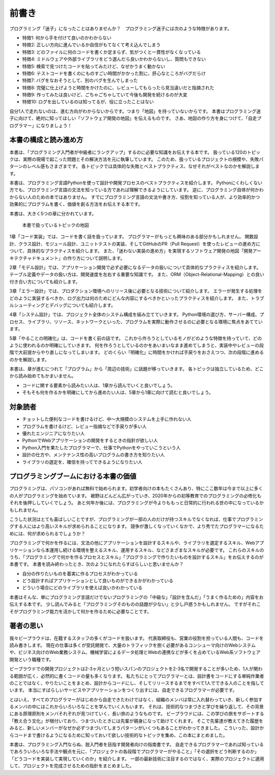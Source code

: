 ======
前書き
======

プログラミング「迷子」になったことはありませんか？　プログラミング迷子には次のような特徴があります。

- 特徴1: 何から手を付けて良いのかわからない
- 特徴2: 正しい方向に進んでいるか自信がもてなくて考え込んでしまう
- 特徴3: どのファイルに何のコードを書くか定まらず、気がつくと一貫性がなくなっている
- 特徴4: ミドルウェアや外部ライブラリをどう選んだら良いかわからないし、質問もできない
- 特徴5: 検索で見つけたコードを貼ってみたけど、なぜかうまく動かない
- 特徴6: テストコードを書くのにものすごい時間がかかった割に、肝心なところがバグだらけ
- 特徴7: バグをなおそうとして、別のバグを生んでしまった
- 特徴8: 完璧に仕上げようと時間をかけたのに、レビューしてもらったら見当違いだと指摘された
- 特徴9: 作ってみたは良いけど、ごちゃごちゃしていて今後も開発を続けるのが大変
- 特徴10: ログを出しているのは知ってるが、役に立ったことはない

自分1人で走れないのは、進む方向がわからないからです。つまり「地図」を持っていないからです。
本書はプログラミング迷子に向けて、絶対に知ってほしい「ソフトウェア開発の地図」を伝えるものです。
さあ、地図の作り方を身につけて、「自走プログラマー」になりましょう！

本書の構成と読み進め方
======================

本書は、「プログラミング入門者が中級者にランクアップ」するのに必要な知識をお伝えする本です。
扱っている120のトピックは、実際の現場で起こった問題とその解決方法を元に執筆しています。
このため、扱っているプロジェクトの規模や、失敗パターンのレベル感もさまざまです。
各トピックでは具体的な失敗とベストプラクティス、なぜそれがベストなのかを解説します。

本書は、プログラミング言語Pythonを使って設計や開発プロセスのベストプラクティスを紹介します。
Pythonにくわしくない方でも、プログラミング言語の文法を知っている方であれば理解できるようにしています。
逆に、プログラミング自体が何かわからない人のための本ではありません。
すでにプログラミング言語の文法や書き方、役割を知っている人が、より効率的かつ効果的にプログラムを書く、価値を創る方法をお伝えする本です。

本書は、大きく5つの章に分かれています。

.. figure:: _static/map-all.png

   本書で扱っているトピックの地図

1章「コード実装」では、コードを書く話を扱っています。
プログラマーがもっとも興味のある部分かもしれません。
関数設計、クラス設計、モジュール設計、ユニットテストの実装、そしてGitHubのPR（Pull Request）を使ったレビューの進め方について、具体的なプラクティスを紹介します。
また、「迷わない実装の進め方」を実現するソフトウェア開発の地図「開発アーキテクチャドキュメント」の作り方について説明します。

2章「モデル設計」では、アプリケーション開発で必ず必要になるデータの扱いについて具体的なプラクティスを紹介します。
テーブル定義やデータの扱い方は、開発速度を左右する重要な知識です。
また、ORM（Object-Relational-Mapping）との良い付き合い方についても紹介します。

3章「エラー設計」では、プロダクション環境へのリリース後に必要となる技術について紹介します。
エラーが発生する処理をどのように実装するべきか、ログ出力は何のためにどんな内容にするべきかといったプラクティスを紹介します。
また、トラブルシューティングとデバッグについても紹介します。

4章「システム設計」では、プロジェクト全体のシステム構成を組み立てていきます。
Python環境の選び方、サーバー構成、プロセス、ライブラリ、リソース、ネットワークといった、プログラムを実際に動作させるのに必要となる環境に焦点をあてています。

5章「やることの明確化」は、コードを書く前の話です。
これから作ろうとしているモノがどのような特徴を持っていて、どのように使われるのか明確にしていきます。
何を作ろうとしているのかをあいまいなまま進めてしまうと、実装中やレビューの段階で大前提からやり直しになってしまいます。
どのくらい「明確化」に時間をかければ手戻りをおさえつつ、次の段階に進めるのかを解説します。

本書は、章が進むにつれて「プログラム」から「周辺の技術」に話題が移っていきます。
各トピックは独立しているため、どこから読み始めてもかまいません。

* コードに関する要素から読みたい人は、1章から読んでいくと良いでしょう。
* そもそも何を作るかを明確にしてから進めたい人は、5章から1章に向けて読むと良いでしょう。

対象読者
========

- チョットした便利なコードを書けるけど、中〜大規模のシステムを上手に作れない人
- プログラムを書けるけど、レビュー指摘などで手戻りが多い人
- 優れたエンジニアになりたい人
- PythonでWebアプリケーションの開発をするときの指針が欲しい人
- Python入門を果たしたプログラマーで、仕事でPythonをやっていこうという人
- 設計の仕方や、メンテナンス性の高いプログラムの書き方を知りたい人
- ライブラリの選定を、確信を持ってできるようになりたい人


プログラミングブームにおける本書の価値
======================================

プログラミングは、パソコンがあれば無料で始められます。初学者向けの本もたくさんあり、特にここ数年は今まで以上に多くの人がプログラミングを始めています。
裾野はどんどん広がっていき、2020年からの初等教育でのプログラミングの必修化もそれを後押ししていくでしょう。
あと何年か後には、プログラミングが今よりももっと日常的に行われる世の中になっているかもしれません。

こうした状況はとても喜ばしいことですが、プログラミングが一部の人のだけが持つスキルでなくなれば、仕事でプログラミングする人にはより高いスキルが求められることになります。
競争が激しくなっていくなかで、より秀でたプログラマーになるためには、何が求められるでしょうか？


プログラミングで何かを作るには、文法の他にアプリケーションを設計するスキルや、ライブラリを選定するスキル、Webアプリケーションなら本運用し続ける環境を整えるスキル、運用するスキル、などさまざまなスキルが必要です。
これらのスキルのうち、「プログラミングで何かを作るプロセスとスキル」「プログラミングで作りたいものを設計するスキル」をお伝えするのが本書です。
本書を読み終わったとき、次のようになれたらすばらしいと思いませんか？

- 自分の作りたいものを着実に作るプロセスがわかっている
- どう設計すればアプリケーションとして良いものができるかがわかっている
- どういう場合にどのライブラリを使えば良いかわかっている

本書はそんな、単にプログラミング言語だけでないプログラミングの「中級な」「設計を含んだ」「うまく作るための」内容をお伝えする本です。
少し読んでみると「プログラミングそのものの話題が少ない」と少し戸惑うかもしれません。
ですがそれこそがプログラミング能力を活かして何かを作るために必要なことです。


著者の思い
==========

我々ビープラウドは、在籍するスタッフの多くがコードを扱います。
代表取締役も、営業の役割を担っている人間も、コードを読み書きします。
現在の仕事は多くが受託開発で、大量のトラフィックを捌く必要があるコンシューマ向けのWebシステムや、ビジネス向けのWeb業務システム、機械学習によるデータ処理とWebの連携などが多くを占めているWeb系ソフトウェア開発という職種です。

ビープラウドでの開発プロジェクトは2-3ヶ月という短いスパンのプロジェクトを2-3名で開発することが多いため、1人が関わる範囲が広く、必然的に書くコードの量も多くなります。
私たちにとってプログラマーとは、設計書をコードにする単純作業者のことではなく、やりたいことをまとめ、設計からコードにし、そしてリリースするまでをすべて1人でできる人のことを指しています。
本当にすばらしいサービスやアプリケーションをつくり出すには、自走できるプログラマーが必要です。

とはいえ、すべてのプログラマーがはじめから自走できたわけではなく、組織のメンバは常に入れ替わっていき、新しく参加するメンバの中にはこれからいろいろなことを学んでいく人もいます。
それは、技術的なつまづきと学びを繰り返して、その背景にある原理原則をメンバそれぞれが見つけていく、長い旅のようなものです。
ビープラウドには、この学びの旅をサポートする「教え合う文化」が根付いており、つまづいたときには先輩が親身になって助けてくれます。
そこで先輩達が教えてきた履歴をみると、新しいメンバーがなぜか必ずつまづいてしまうパターンがいくつもあることがわかってきました。
こういった、設計からコードまで書けるようになるために知っておいて欲しい技術的なトピックを集め、この本にまとめました。

本書は、プログラミング入門ならぬ、脱入門者を目指す開発者向けの指南書です。
自走できるプログラマーであれば知っているであろういろいろな手法や観点を元に、「プロジェクトの各段階でプログラマーがやること」「その選択をどう判断するのか」「どうコードを実装して実現していくのか」を紹介します。
一部の最新技術に注目するのではなく、実際のプロジェクトに適用して、プロジェクトを完成させるための指針をまとめました。

